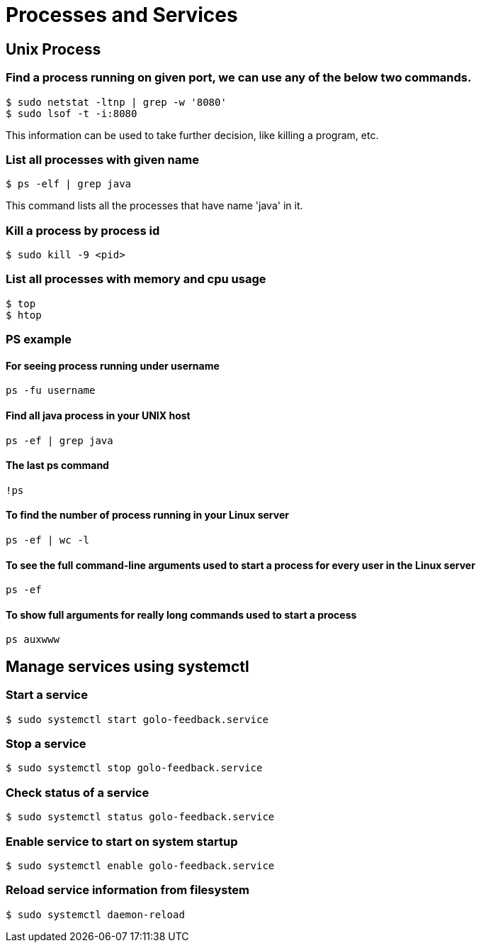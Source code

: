 = Processes and Services

== Unix Process

=== Find a process running on given port, we can use any of the below two commands.

----
$ sudo netstat -ltnp | grep -w '8080'
$ sudo lsof -t -i:8080
----
This information can be used to take further decision, like killing a program, etc.

=== List all processes with given name

`$ ps -elf | grep java`

This command lists all the processes that have name 'java' in it.

=== Kill a process by process id

`$ sudo kill -9 <pid>`

=== List all processes with memory and cpu usage
----
$ top
$ htop
----

=== PS example
==== For seeing process running under username
`ps -fu username`

==== Find all java process in your UNIX host
`ps -ef | grep java`

==== The last ps command
`!ps`

==== To find the number of process running in your Linux server
`ps -ef | wc -l`

==== To see the full command-line arguments used to start a process for every user in the Linux server
`ps -ef`

==== To show full arguments for really long commands used to start a process
`ps auxwww`


== Manage services using systemctl
=== Start a service

`$ sudo systemctl start golo-feedback.service`

=== Stop a service

`$ sudo systemctl stop golo-feedback.service`

=== Check status of a service

`$ sudo systemctl status golo-feedback.service`

=== Enable service to start on system startup

`$ sudo systemctl enable golo-feedback.service`

=== Reload service information from filesystem

`$ sudo systemctl daemon-reload`


